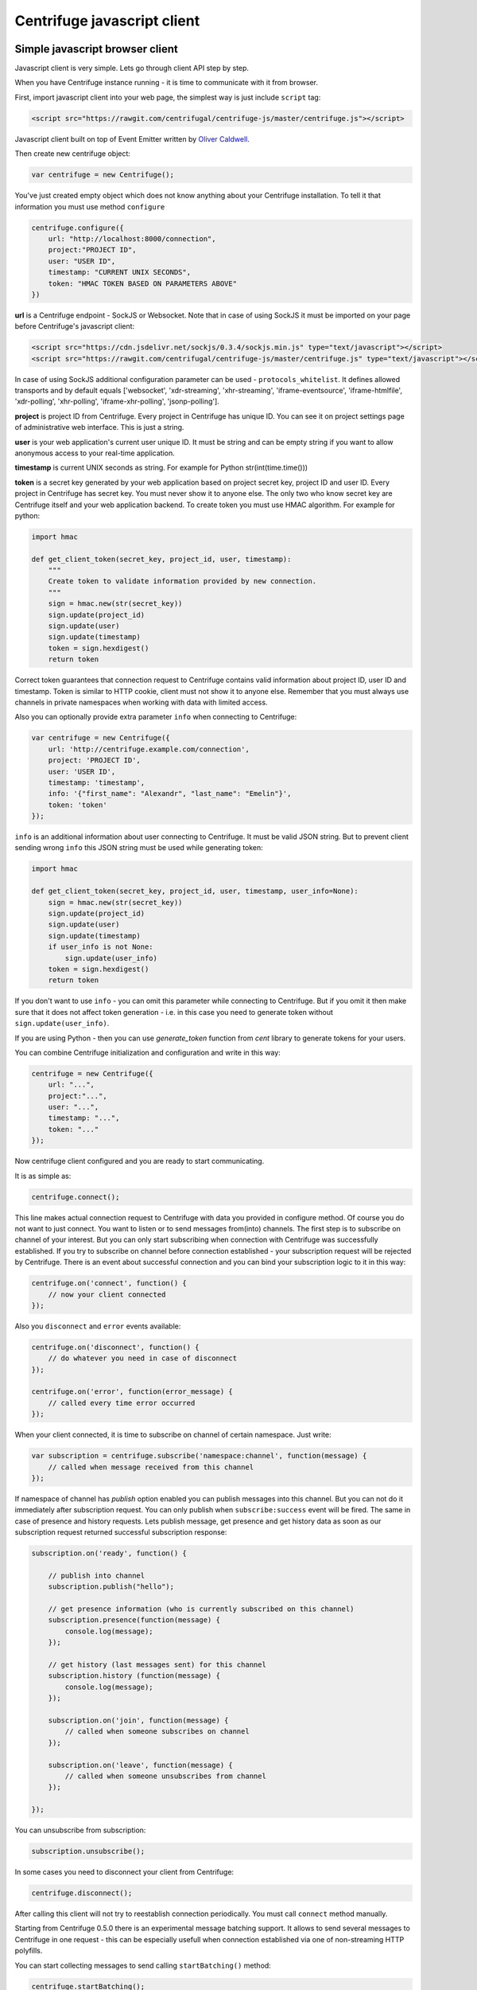 Centrifuge javascript client
============================

.. _javascript_client:


Simple javascript browser client
~~~~~~~~~~~~~~~~~~~~~~~~~~~~~~~~

Javascript client is very simple. Lets go through client API step by step.

When you have Centrifuge instance running - it is time to communicate with it from browser.

First, import javascript client into your web page, the simplest way is just include ``script`` tag:

.. code-block:: html

    <script src="https://rawgit.com/centrifugal/centrifuge-js/master/centrifuge.js"></script>

Javascript client built on top of Event Emitter written by `Oliver Caldwell <https://github.com/Wolfy87>`_.


Then create new centrifuge object:

.. code-block:: javascript

    var centrifuge = new Centrifuge();

You've just created empty object which does not know anything about your Centrifuge
installation. To tell it that information you must use method ``configure``

.. code-block:: javascript

    centrifuge.configure({
        url: "http://localhost:8000/connection",
        project:"PROJECT ID",
        user: "USER ID",
        timestamp: "CURRENT UNIX SECONDS",
        token: "HMAC TOKEN BASED ON PARAMETERS ABOVE"
    })

**url** is a Centrifuge endpoint - SockJS or Websocket. Note that in case of using SockJS
it must be imported on your page before Centrifuge's javascript client:

.. code-block:: html

    <script src="https://cdn.jsdelivr.net/sockjs/0.3.4/sockjs.min.js" type="text/javascript"></script>
    <script src="https://rawgit.com/centrifugal/centrifuge-js/master/centrifuge.js" type="text/javascript"></script>


In case of using SockJS additional configuration parameter can be used - ``protocols_whitelist``.
It defines allowed transports and by default equals ['websocket', 'xdr-streaming', 'xhr-streaming',
'iframe-eventsource', 'iframe-htmlfile', 'xdr-polling', 'xhr-polling', 'iframe-xhr-polling',
'jsonp-polling'].

**project** is project ID from Centrifuge. Every project in Centrifuge has unique ID.
You can see it on project settings page of administrative web interface. This is
just a string.

**user** is your web application's current user unique ID. It must be string and can
be empty string if you want to allow anonymous access to your real-time application.

**timestamp** is current UNIX seconds as string. For example for Python str(int(time.time()))

**token** is a secret key generated by your web application based on project secret key,
project ID and user ID. Every project in Centrifuge has secret key. You must never
show it to anyone else. The only two who know secret key are Centrifuge itself and
your web application backend. To create token you must use HMAC algorithm. For example
for python:

.. code-block:: python

    import hmac

    def get_client_token(secret_key, project_id, user, timestamp):
        """
        Create token to validate information provided by new connection.
        """
        sign = hmac.new(str(secret_key))
        sign.update(project_id)
        sign.update(user)
        sign.update(timestamp)
        token = sign.hexdigest()
        return token

Correct token guarantees that connection request to Centrifuge contains valid
information about project ID, user ID and timestamp. Token is similar to HTTP cookie, client must
not show it to anyone else. Remember that you must  always use channels in private
namespaces when working with data with limited access.

Also you can optionally provide extra parameter ``info`` when connecting to Centrifuge:

.. code-block:: javascript

    var centrifuge = new Centrifuge({
        url: 'http://centrifuge.example.com/connection',
        project: 'PROJECT ID',
        user: 'USER ID',
        timestamp: 'timestamp',
        info: '{"first_name": "Alexandr", "last_name": "Emelin"}',
        token: 'token'
    });


``info`` is an additional information about user connecting to Centrifuge. It must
be valid JSON string. But to prevent client sending wrong ``info`` this JSON string
must be used while generating token:

.. code-block:: python

    import hmac

    def get_client_token(secret_key, project_id, user, timestamp, user_info=None):
        sign = hmac.new(str(secret_key))
        sign.update(project_id)
        sign.update(user)
        sign.update(timestamp)
        if user_info is not None:
            sign.update(user_info)
        token = sign.hexdigest()
        return token


If you don't want to use ``info`` - you can omit this parameter while connecting
to Centrifuge. But if you omit it then make sure that it does not affect token
generation - i.e. in this case you need to generate token without ``sign.update(user_info)``.

If you are using Python - then you can use `generate_token` function from `cent` library to generate
tokens for your users.

You can combine Centrifuge initialization and configuration and write in this way:

.. code-block:: javascript

    centrifuge = new Centrifuge({
        url: "...",
        project:"...",
        user: "...",
        timestamp: "...",
        token: "..."
    });

Now centrifuge client configured and you are ready to start communicating.

It is as simple as:

.. code-block:: javascript

    centrifuge.connect();

This line makes actual connection request to Centrifuge with data you provided
in configure method. Of course you do not want to just connect. You want to listen
or to send messages from(into) channels. The first step is to subscribe on channel
of your interest. But you can only start subscribing when connection with Centrifuge
was successfully established. If you try to subscribe on channel before connection
established - your subscription request will be rejected by Centrifuge. There is
an event about successful connection and you can bind your subscription logic to it
in this way:

.. code-block:: javascript

    centrifuge.on('connect', function() {
        // now your client connected
    });

Also you ``disconnect`` and ``error`` events available:

.. code-block:: javascript

    centrifuge.on('disconnect', function() {
        // do whatever you need in case of disconnect
    });

    centrifuge.on('error', function(error_message) {
        // called every time error occurred
    });

When your client connected, it is time to subscribe on channel of certain namespace. Just write:

.. code-block:: javascript

    var subscription = centrifuge.subscribe('namespace:channel', function(message) {
        // called when message received from this channel
    });


If namespace of channel has `publish` option enabled you can publish messages into this
channel. But you can not do it immediately after subscription request. You can
only publish when ``subscribe:success`` event will be fired. The same in case of presence
and history requests. Lets publish message, get presence and get history data as
soon as our subscription request returned successful subscription response:

.. code-block:: javascript

    subscription.on('ready', function() {

        // publish into channel
        subscription.publish("hello");

        // get presence information (who is currently subscribed on this channel)
        subscription.presence(function(message) {
            console.log(message);
        });

        // get history (last messages sent) for this channel
        subscription.history (function(message) {
            console.log(message);
        });

        subscription.on('join', function(message) {
            // called when someone subscribes on channel
        });

        subscription.on('leave', function(message) {
            // called when someone unsubscribes from channel
        });

    });

You can unsubscribe from subscription:

.. code-block:: javascript

    subscription.unsubscribe();

In some cases you need to disconnect your client from Centrifuge:

.. code-block:: javascript

    centrifuge.disconnect();

After calling this client will not try to reestablish connection periodically. You must call
``connect`` method manually.


Starting from Centrifuge 0.5.0 there is an experimental message batching support. It allows to send several 
messages to Centrifuge in one request - this can be especially usefull when connection established via 
one of non-streaming HTTP polyfills.

You can start collecting messages to send calling ``startBatching()`` method:

.. code-block:: javascript

    centrifuge.startBatching();


When you want to actually send all collected messages to Centrifuge call ``flush()`` method:

.. code-block:: javascript

    centrifuge.flush();

Maximum amount of messages in one batching request is 100 (this is by default and can be changed 
in Centrifuge configuration file using ``client_api_message_limit`` option).


Finally if you don't want batching anymore call ``stopBatching()`` method:


.. code-block:: javascript

    centrifuge.stopBatching();


call ``stopBatching(true)`` to flush all messages and stop batching.


Version 0.7.0 introduced new pusher-like private channel subscription mechanism. Now if
channel name starts with ``$`` (by default) then subscription on this channel will be
checked via AJAX POST request from javascript to your web application.

You subscribe on private channel as usual:

.. code-block:: javascript

    centrifuge.subscribe('$private', function(message) {
        // process message
    });


But in this case client will first check subscription via your backend sending POST request
to ``/centrifuge/auth`` endpoint (by default). This request will contain ``client`` parameter
which is your connection client ID and ``channels`` parameter - one or multiple private channels
client wants to subscribe to. Your server should validate all this subscriptions and return
properly signed responses.

There are also two new public API methods which can help to subscribe to many private
channels sending only one POST request to your web application backend: ``startAuthBatching``
and ``stopAuthBatching``. When you ``startAuthBatching`` centrifuge js client will collect
private subscriptions until ``stopAuthBatching`` call - and then send them all at once.


Make it even more simple
~~~~~~~~~~~~~~~~~~~~~~~~

To make things even more simple ``centrifuge.dom.js`` jQuery plugin can be used.

In most cases you application does not need all real-time features of Centrifuge.
If your application does not need complicated subscription management, dynamic channels
then ``centrifuge.dom.js`` can help you a lot.

Many of you heard about AngularJS or KnockoutJS. Those libraries use html attributes
to control application behaviour. When you change attributes and their values you
change your application logic. This is very flexible technique. Why not use this power
to add some real-time on your site.

First, add ``centrifuge.dom.js`` on your page:

.. code-block:: html

    <script src="https://rawgit.com/centrifugal/centrifuge-js/master/plugins/centrifuge-dom/centrifuge.dom.js"></script>


Note, that ``centrifuge.dom.js`` requires **jQuery**!

When enabled that plugin searches for special html-elements on your page, creates a
connection to Centrifuge, subscribes on necessary channels and triggers event on
html-elements when new message from channel received.

All you need to do in this case is write how your page will react on new messages:

.. code-block:: javascript

    $('#html-element').on('centrifuge.message', function(event, message) {
        console.log(message.data);
    });


Let's see how it looks in practice. Consider comments for example.

The user of your web application writes a new comment, clicks submit button.
Your web application's backend processes new data, validates it, saves as
usually. If everything ok you then must send POST request with comment data
into Centrifuge so that new comment will appear on the screen of all connected
clients.

Let's make it work in five steps.

STEP 1) Add all necessary scripts into your web application's main template.
These are ``jQuery``, ``SockJS`` (optional, use can use pure WebSockets), ``centrifuge.js``, ``centrifuge.dom.js``

STEP 2) In main template initialize plugin:

.. code-block:: javascript

    $(function(){
        $.centrifuge_dom({});
    });


STEP 3) Also add html-elements with proper attributes in main template with connection
address, token, user ID and project ID values.

.. code-block:: html

    <div id="centrifuge-address" data-centrifuge-value="{{ centrifuge_address }}"></div>
    <div id="centrifuge-project" data-centrifuge-value="{{ centrifuge_project }}"></div>
    <div id="centrifuge-user" data-centrifuge-value="{{ centrifuge_user }}"></div>
    <div id="centrifuge-timestamp" data-centrifuge-value="{{ centrifuge_timestamp }}"></div>
    <div id="centrifuge-token" data-centrifuge-value="{{ centrifuge_token }}"></div>


Here I use syntax of Django templates. In your case it can look slightly different.
The values of connection address, token, user ID and project ID must provide your
web app's backend.

STEP 4) On the page with comments add the following html-element with channel and namespace
names in attributes

.. code-block:: html

    <div class="centrifuge" id="comments-handler" data-centrifuge-channel="comments" data-centrifuge-namespace="public"></div>

STEP 5) On the same page add some javascript

.. code-block:: javascript

    $(function() {
        $("#comments-handler").on("centrifuge.message", function(event, message) {
            $("body").append(message.data);
        });
    });


That's all, baby!

Moreover now to to add some new real-time elements on your pages you only need to do
last two steps.

In some scenarios you need to handle errors and disconnects. This can be done by listening
for ``centrifuge.disconnect`` and ``centrifuge.error`` events on handler elements.

For example

.. code-block:: javascript

    $("#comments-handler").on("centrifuge.disconnect", function(event, err) {
        console.log("disconnected from Centrifuge");
    });


